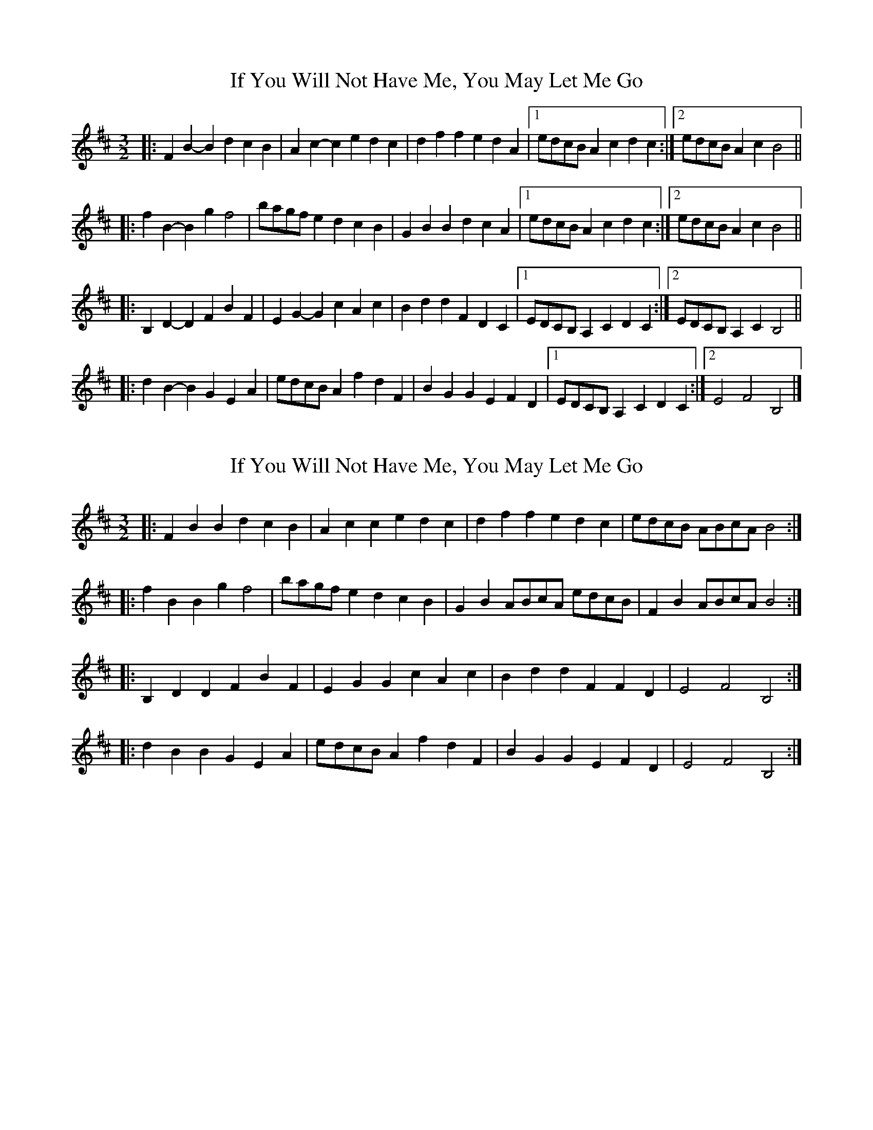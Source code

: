 X: 1
T: If You Will Not Have Me, You May Let Me Go
Z: ceolachan
S: https://thesession.org/tunes/7431#setting7431
R: three-two
M: 3/2
L: 1/8
K: Bmin
|: F2B2- B2d2 c2B2 | A2c2- c2e2 d2c2 | d2f2 f2e2 d2A2 |[1 edcB A2 c2 d2 c2 :|[2 edcB A2c2 B4 ||
|: f2B2- B2g2 f4 | bagf e2d2 c2B2 | G2B2 B2d2 c2A2 |[1 edcB A2 c2 d2 c2 :|[2 edcB A2c2 B4 ||
|: B,2D2- D2F2 B2F2 | E2G2- G2c2 A2c2 | B2d2 d2F2 D2C2 |[1 EDCB, A,2 C2 D2 C2 :|[2 EDCB, A,2 C2 B,4 ||
|: d2B2- B2G2 E2A2 | edcB A2 f2 d2 F2 | B2G2 G2E2 F2D2 |[1 EDCB, A,2 C2 D2 C2 :|[2 E4 F4 B,4 |]
X: 2
T: If You Will Not Have Me, You May Let Me Go
Z: ceolachan
S: https://thesession.org/tunes/7431#setting18921
R: three-two
M: 3/2
L: 1/8
K: Bmin
|: F2B2 B2d2 c2B2 | A2c2 c2e2 d2c2 | d2f2 f2e2 d2c2 | edcB ABcA B4 :|
|: f2B2 B2g2 f4 | bagf e2d2 c2B2 | G2B2 ABcA edcB | F2B2 ABcA B4 :|
|: B,2D2 D2F2 B2F2 | E2G2 G2c2 A2c2 | B2d2 d2F2 F2D2 | E4 F4 B,4 :|
|: d2B2 B2G2 E2A2 | edcB A2 f2 d2 F2 | B2G2 G2E2 F2D2 | E4 F4 B,4 :|
X: 3
T: If You Will Not Have Me, You May Let Me Go
Z: mehitabel23
S: https://thesession.org/tunes/7431#setting18922
R: three-two
M: 3/2
L: 1/8
K: Bmin
|: FB/B/ Bd cB | Ac/c/ ce dc | df fe dc/d/ | e/d/c/B/ A/B/c/A/ B2 :||: fB/B/ Bg fb | b/a/g/f/ e/d/c/B/ A2 | Bd/d/ dB GE | e/d/c/B/ A/B/c/A/ B2 :||: Bd/d/ df fd | eg/g/ gc' c'a | bd'/d'/ d'b ge |1 e2 f2 B2 :|2 e2 f2 Bd'/d'/ ||: d'b/b/ bg/g/ ge | c'a/a/ af/f/ fd | bg/g/ ge/e/ ed |1 e2 f2 Bd'/d'/ :|2 e2 f2 B2 ||
X: 4
T: If You Will Not Have Me, You May Let Me Go
Z: SteveW
S: https://thesession.org/tunes/7431#setting18923
R: three-two
M: 3/2
L: 1/8
K: Bmin
|: FBB dcB | Acc edc | dff edc | e/d/c/B/ A/B/c/A/ B2 :||: fBB gfB | b/a/g/f/ e/d/c/B/ A2 | GB A/B/c/A/ e/d/c/B/ | FB A/B/c/A/ B2 :||: B,DD FFD | EGG ccA | Bdd FFD | E2 F2 B,2 :||: dBB GGE | cAA FFD | BGG EFD | E2 F2 B,2 :|]
X: 5
T: If You Will Not Have Me, You May Let Me Go
Z: ceolachan
S: https://thesession.org/tunes/7431#setting20943
R: three-two
M: 3/2
L: 1/8
K: Bmin
|: F2BB B2d2 c2B2 | A2cc c2e2 d2c2 | d2f2 f2e2 d2cd | edcB ABcA B4 :|
|: f2BB B2g2 f2b2 | bagf edcB A4 | B2dd d2B2 G2E2 | edcB ABcA B4 :|
|: B2dd d2f2 f2d2 | e2gg g2c'2 c'2a2 | b2d'd' d'2b2 g2e2 |[1 e4 f4 B4 :|[2 e4 f4 B2d'd' ||
|: d'2bb b2gg g2e2 | c'2aa a2ff f2d2 | b2gg g2ee e2d2 |[1 e4 f4 B2d'd' :|[2 e4 f4 B4 |]
X: 6
T: If You Will Not Have Me, You May Let Me Go
Z: ceolachan
S: https://thesession.org/tunes/7431#setting20944
R: three-two
M: 3/2
L: 1/8
K: Bmin
|: F2B2 B2d2 c2B2 | A2c2 c2e2 d2c2 | d2f2 f2e2 d2c2 | edcB ABcA B4 :|
|: f2B2 B2g2 f2B2 | bagf edcB A4 | G2B2 ABcA edcB | F2B2 ABcA B4 :|
|: B,2D2 D2F2 F2D2 | E2G2 G2c2 c2A2 | B2d2 d2F2 F2D2 | E4 F4 B,4 :|
|: d2B2 B2G2 G2E2 | c2A2 A2F2 F2D2 | B2G2 G2E2 F2D2 | E4 F4 B,4 :|
X: 7
T: If You Will Not Have Me, You May Let Me Go
Z: ceolachan
S: https://thesession.org/tunes/7431#setting22245
R: three-two
M: 3/2
L: 1/8
K: Cdor
M: 6/8
|: FBB dcB | Acc edc | dff edc | e/d/c/B/ A/B/c/A/ B2 :|
|: fBB gfB | b/a/g/f/ e/d/c/B/ A2 | GB A/B/c/A/ e/d/c/B/ | FB A/B/c/A/ B2 :|
|: B,DD FFD | EGG ccA | Bdd FFD | E2 F2 B,2 :|
|: dBB GGE | cAA FFD | BGG EFD | E2 F2 B,2 :|
X: 8
T: If You Will Not Have Me, You May Let Me Go
Z: ceolachan
S: https://thesession.org/tunes/7431#setting22246
R: three-two
M: 3/2
L: 1/8
K: Cdor
M: 3/4
|: FB Bd cB | Ac ce dc | df fe dc | e/d/c/B/ A/B/c/A/ B2 :|
|: fB Bg fB | b/a/g/f/ e/d/c/B/ A2 | GB A/B/c/A/ e/d/c/B/ | FB A/B/c/A/ B2 :|
|: B,D DF FD | EG Gc cA | Bd dF FD | E2 F2 B,2 :|
|: dB BG GE | cA AF FD | BG GE FD | E2 F2 B,2 :|
X: 9
T: If You Will Not Have Me, You May Let Me Go
Z: ceolachan
S: https://thesession.org/tunes/7431#setting22247
R: three-two
M: 3/2
L: 1/8
K: Cdor
|: F2B2 B2d2 c2B2 | A2c2 c2e2 d2c2 | d2f2 f2e2 d2c2 | edcB ABcA B4 :|
|: f2B2 B2g2 f2B2 | bagf edcB A4 | G2B2 ABcA edcB | F2B2 ABcA B4 :|
|: B,2D2 D2F2 F2D2 | E2G2 G2c2 c2A2 | B2d2 d2F2 F2D2 | E4 F4 B,4 :|
|: d2B2 B2G2 G2E2 | c2A2 A2F2 F2D2 | B2G2 G2E2 F2D2 | E4 F4 B,4 :|
